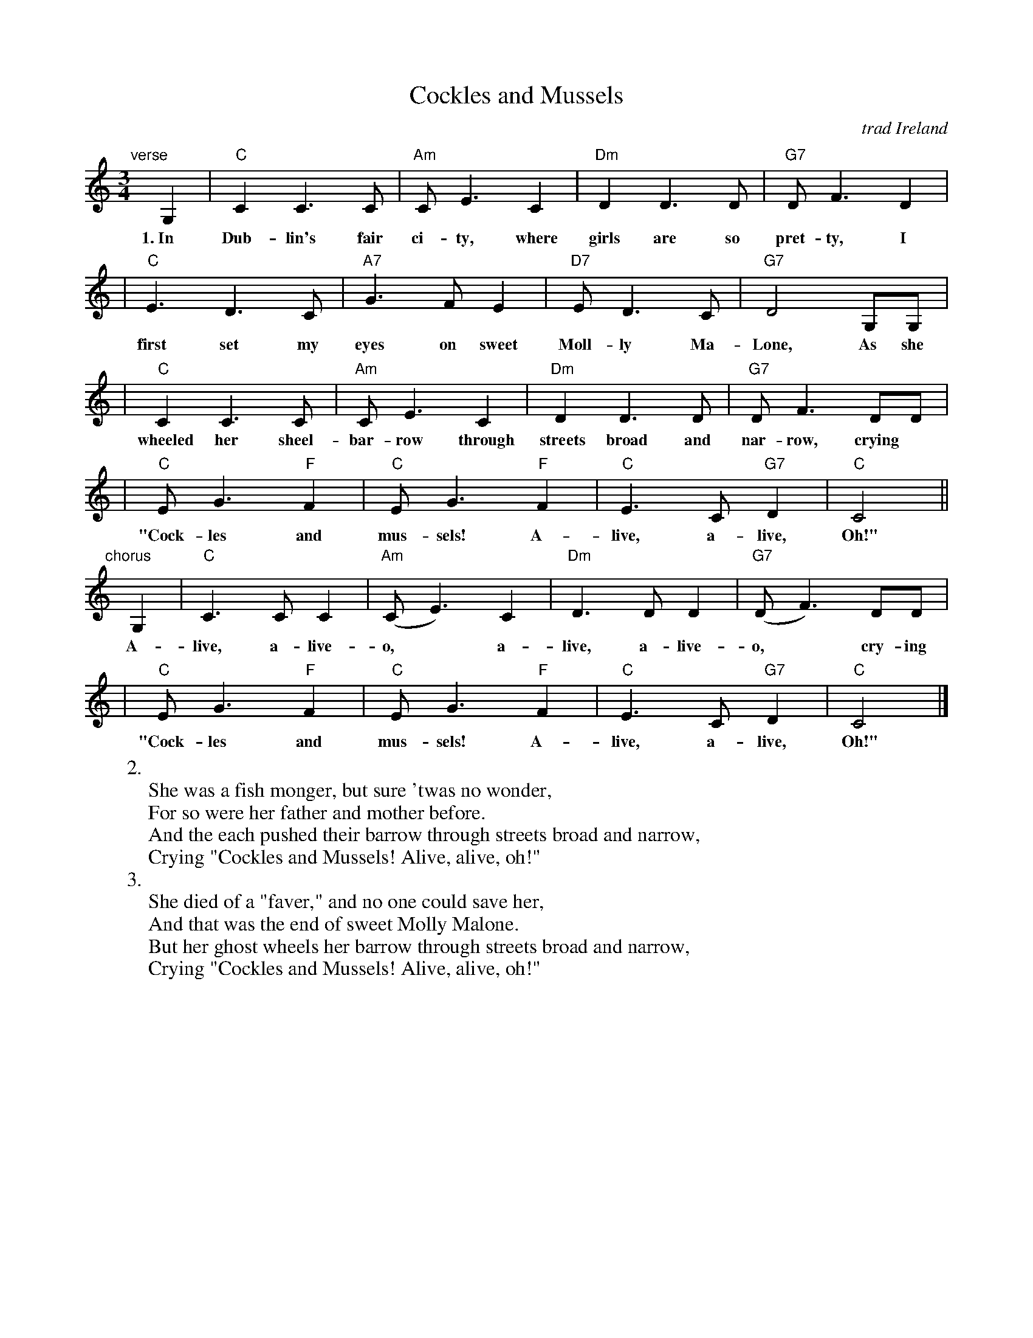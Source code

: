 X: 1
T: Cockles and Mussels
O: trad Ireland
M: 3/4
L: 1/8
Z: 2007 John Chambers <jc@trillian.mit.edu>
K: C
"verse"[|]\
G,2 | "C"C2 C3 C | "Am"C E3 C2 | "Dm"D2 D3 D | "G7"D F3 D2 |
w: 1.~In Dub-lin's fair ci-ty, where girls are so pret-ty, I
| "C"E3 D3 C | "A7"G3 F E2 | "D7"E D3 C | "G7"D4 G,G, |
w: first set my eyes on sweet Moll-ly Ma-Lone, As she |
| "C"C2 C3 C | "Am"C E3 C2 | "Dm"D2 D3 D | "G7"D F3 DD |
w: wheeled her sheel-bar-row through streets broad and nar-row, crying
| "C"EG3 "F"F2 | "C"E G3 "F"F2 | "C"E3 C "G7"D2 | "C"C4 ||
w: "Cock-les and mus-sels! A-live, a-live, Oh!"
"chorus"[|]\
G,2 | "C"C3 C C2 | "Am"(C E3) C2 | "Dm"D3 D D2 | "G7"(D F3) DD |
w:  A-live, a-live-o,* a-live, a-live-o,* cry-ing
| "C"EG3 "F"F2 | "C"E G3 "F"F2 | "C"E3 C "G7"D2 | "C"C4 |]
w: "Cock-les and mus-sels! A-live, a-live, Oh!"
%
W:2.
W:  She was a fish monger, but sure 'twas no wonder,
W:  For so were her father and mother before.
W:  And the each pushed their barrow through streets broad and narrow,
W:  Crying "Cockles and Mussels! Alive, alive, oh!"
W:3.
W:  She died of a "faver," and no one could save her,
W:  And that was the end of sweet Molly Malone.
W:  But her ghost wheels her barrow through streets broad and narrow,
W:  Crying "Cockles and Mussels! Alive, alive, oh!"
